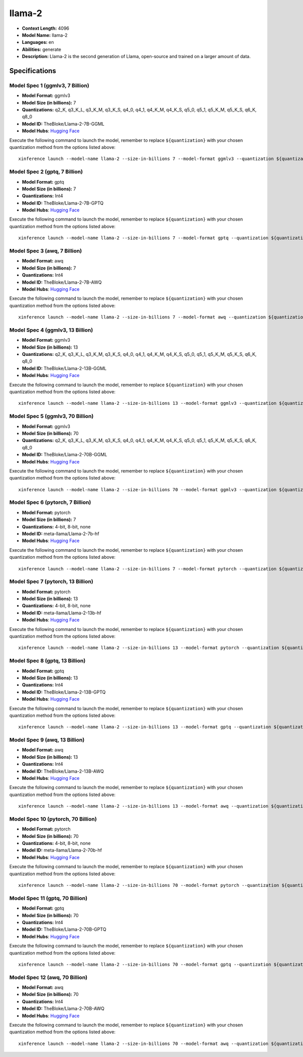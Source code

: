 .. _models_llm_llama-2:

========================================
llama-2
========================================

- **Context Length:** 4096
- **Model Name:** llama-2
- **Languages:** en
- **Abilities:** generate
- **Description:** Llama-2 is the second generation of Llama, open-source and trained on a larger amount of data.

Specifications
^^^^^^^^^^^^^^


Model Spec 1 (ggmlv3, 7 Billion)
++++++++++++++++++++++++++++++++++++++++

- **Model Format:** ggmlv3
- **Model Size (in billions):** 7
- **Quantizations:** q2_K, q3_K_L, q3_K_M, q3_K_S, q4_0, q4_1, q4_K_M, q4_K_S, q5_0, q5_1, q5_K_M, q5_K_S, q6_K, q8_0
- **Model ID:** TheBloke/Llama-2-7B-GGML
- **Model Hubs**:  `Hugging Face <https://huggingface.co/TheBloke/Llama-2-7B-GGML>`__

Execute the following command to launch the model, remember to replace ``${quantization}`` with your
chosen quantization method from the options listed above::

   xinference launch --model-name llama-2 --size-in-billions 7 --model-format ggmlv3 --quantization ${quantization}


Model Spec 2 (gptq, 7 Billion)
++++++++++++++++++++++++++++++++++++++++

- **Model Format:** gptq
- **Model Size (in billions):** 7
- **Quantizations:** Int4
- **Model ID:** TheBloke/Llama-2-7B-GPTQ
- **Model Hubs**:  `Hugging Face <https://huggingface.co/TheBloke/Llama-2-7B-GPTQ>`__

Execute the following command to launch the model, remember to replace ``${quantization}`` with your
chosen quantization method from the options listed above::

   xinference launch --model-name llama-2 --size-in-billions 7 --model-format gptq --quantization ${quantization}


Model Spec 3 (awq, 7 Billion)
++++++++++++++++++++++++++++++++++++++++

- **Model Format:** awq
- **Model Size (in billions):** 7
- **Quantizations:** Int4
- **Model ID:** TheBloke/Llama-2-7B-AWQ
- **Model Hubs**:  `Hugging Face <https://huggingface.co/TheBloke/Llama-2-7B-AWQ>`__

Execute the following command to launch the model, remember to replace ``${quantization}`` with your
chosen quantization method from the options listed above::

   xinference launch --model-name llama-2 --size-in-billions 7 --model-format awq --quantization ${quantization}


Model Spec 4 (ggmlv3, 13 Billion)
++++++++++++++++++++++++++++++++++++++++

- **Model Format:** ggmlv3
- **Model Size (in billions):** 13
- **Quantizations:** q2_K, q3_K_L, q3_K_M, q3_K_S, q4_0, q4_1, q4_K_M, q4_K_S, q5_0, q5_1, q5_K_M, q5_K_S, q6_K, q8_0
- **Model ID:** TheBloke/Llama-2-13B-GGML
- **Model Hubs**:  `Hugging Face <https://huggingface.co/TheBloke/Llama-2-13B-GGML>`__

Execute the following command to launch the model, remember to replace ``${quantization}`` with your
chosen quantization method from the options listed above::

   xinference launch --model-name llama-2 --size-in-billions 13 --model-format ggmlv3 --quantization ${quantization}


Model Spec 5 (ggmlv3, 70 Billion)
++++++++++++++++++++++++++++++++++++++++

- **Model Format:** ggmlv3
- **Model Size (in billions):** 70
- **Quantizations:** q2_K, q3_K_L, q3_K_M, q3_K_S, q4_0, q4_1, q4_K_M, q4_K_S, q5_0, q5_1, q5_K_M, q5_K_S, q6_K, q8_0
- **Model ID:** TheBloke/Llama-2-70B-GGML
- **Model Hubs**:  `Hugging Face <https://huggingface.co/TheBloke/Llama-2-70B-GGML>`__

Execute the following command to launch the model, remember to replace ``${quantization}`` with your
chosen quantization method from the options listed above::

   xinference launch --model-name llama-2 --size-in-billions 70 --model-format ggmlv3 --quantization ${quantization}


Model Spec 6 (pytorch, 7 Billion)
++++++++++++++++++++++++++++++++++++++++

- **Model Format:** pytorch
- **Model Size (in billions):** 7
- **Quantizations:** 4-bit, 8-bit, none
- **Model ID:** meta-llama/Llama-2-7b-hf
- **Model Hubs**:  `Hugging Face <https://huggingface.co/meta-llama/Llama-2-7b-hf>`__

Execute the following command to launch the model, remember to replace ``${quantization}`` with your
chosen quantization method from the options listed above::

   xinference launch --model-name llama-2 --size-in-billions 7 --model-format pytorch --quantization ${quantization}


Model Spec 7 (pytorch, 13 Billion)
++++++++++++++++++++++++++++++++++++++++

- **Model Format:** pytorch
- **Model Size (in billions):** 13
- **Quantizations:** 4-bit, 8-bit, none
- **Model ID:** meta-llama/Llama-2-13b-hf
- **Model Hubs**:  `Hugging Face <https://huggingface.co/meta-llama/Llama-2-13b-hf>`__

Execute the following command to launch the model, remember to replace ``${quantization}`` with your
chosen quantization method from the options listed above::

   xinference launch --model-name llama-2 --size-in-billions 13 --model-format pytorch --quantization ${quantization}


Model Spec 8 (gptq, 13 Billion)
++++++++++++++++++++++++++++++++++++++++

- **Model Format:** gptq
- **Model Size (in billions):** 13
- **Quantizations:** Int4
- **Model ID:** TheBloke/Llama-2-13B-GPTQ
- **Model Hubs**:  `Hugging Face <https://huggingface.co/TheBloke/Llama-2-13B-GPTQ>`__

Execute the following command to launch the model, remember to replace ``${quantization}`` with your
chosen quantization method from the options listed above::

   xinference launch --model-name llama-2 --size-in-billions 13 --model-format gptq --quantization ${quantization}


Model Spec 9 (awq, 13 Billion)
++++++++++++++++++++++++++++++++++++++++

- **Model Format:** awq
- **Model Size (in billions):** 13
- **Quantizations:** Int4
- **Model ID:** TheBloke/Llama-2-13B-AWQ
- **Model Hubs**:  `Hugging Face <https://huggingface.co/TheBloke/Llama-2-13B-AWQ>`__

Execute the following command to launch the model, remember to replace ``${quantization}`` with your
chosen quantization method from the options listed above::

   xinference launch --model-name llama-2 --size-in-billions 13 --model-format awq --quantization ${quantization}


Model Spec 10 (pytorch, 70 Billion)
++++++++++++++++++++++++++++++++++++++++

- **Model Format:** pytorch
- **Model Size (in billions):** 70
- **Quantizations:** 4-bit, 8-bit, none
- **Model ID:** meta-llama/Llama-2-70b-hf
- **Model Hubs**:  `Hugging Face <https://huggingface.co/meta-llama/Llama-2-70b-hf>`__

Execute the following command to launch the model, remember to replace ``${quantization}`` with your
chosen quantization method from the options listed above::

   xinference launch --model-name llama-2 --size-in-billions 70 --model-format pytorch --quantization ${quantization}


Model Spec 11 (gptq, 70 Billion)
++++++++++++++++++++++++++++++++++++++++

- **Model Format:** gptq
- **Model Size (in billions):** 70
- **Quantizations:** Int4
- **Model ID:** TheBloke/Llama-2-70B-GPTQ
- **Model Hubs**:  `Hugging Face <https://huggingface.co/TheBloke/Llama-2-70B-GPTQ>`__

Execute the following command to launch the model, remember to replace ``${quantization}`` with your
chosen quantization method from the options listed above::

   xinference launch --model-name llama-2 --size-in-billions 70 --model-format gptq --quantization ${quantization}


Model Spec 12 (awq, 70 Billion)
++++++++++++++++++++++++++++++++++++++++

- **Model Format:** awq
- **Model Size (in billions):** 70
- **Quantizations:** Int4
- **Model ID:** TheBloke/Llama-2-70B-AWQ
- **Model Hubs**:  `Hugging Face <https://huggingface.co/TheBloke/Llama-2-70B-AWQ>`__

Execute the following command to launch the model, remember to replace ``${quantization}`` with your
chosen quantization method from the options listed above::

   xinference launch --model-name llama-2 --size-in-billions 70 --model-format awq --quantization ${quantization}

